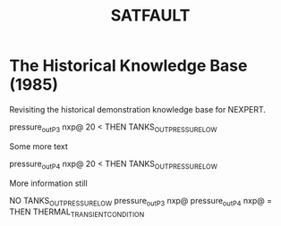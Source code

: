 #+TITLE: SATFAULT

* The Historical Knowledge Base (1985)
Revisiting the historical demonstration knowledge base for NEXPERT.

#+BEGIN_RULE
pressure_out_P3 nxp@ 20 <
THEN TANKS_OUT_PRESSURE_LOW
#+END_RULE

Some more text

#+BEGIN_RULE data_capture_2
pressure_out_P4 nxp@ 20 <
THEN TANKS_OUT_PRESSURE_LOW
#+END_RULE

More information still

#+BEGIN_RULE
NO TANKS_OUT_PRESSURE_LOW
pressure_out_P3 nxp@ pressure_out_P4 nxp@ =
THEN THERMAL_TRANSIENT_CONDITION
#+END_RULE


